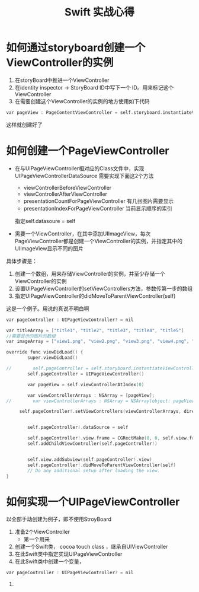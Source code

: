 #+TITLE: Swift 实战心得


* 如何通过storyboard创建一个ViewController的实例
1. 在storyBoard中推进一个ViewController
1. 在identity inspector -> StoryBoard ID中写下一个 ID。用来标记这个ViewController
1. 在需要创建这个ViewController的实例的地方使用如下代码
#+BEGIN_SRC C
var pageView : PageContentViewController = self.storyboard.instantiateViewControllerWithIdentifier("PageContentController") as PageContentViewController

#+END_SRC
这样就创建好了

* 如何创建一个PageViewController

- 在与UIPageViewController相对应的Class文件中，实现UIPageViewControllerDataSource
   需要实现下面这2个方法
   - viewControllerBeforeViewController
   - viewControllerAfterViewController
   - presentationCountForPageViewController  有几张图片需要显示
   - presentationIndexForPageViewController  当前显示顺序的索引

   指定self.datasoure = self

- 需要一个ViewController，在其中添加UIImageView，每次PageViewController都是创建一个ViewController的实例，并指定其中的UIImageView显示不同的图片


具体步骤是：
1. 创建一个数组，用来存储ViewController的实例，并至少存储一个ViewController的实例
1. 设置UIPageViewController的setViewControllers方法，参数传第一步的数组
1. 指定UIPageViewController的didMoveToParentViewController(self)
 

这是一个例子。用说的真说不明白啊

#+BEGIN_SRC C
var pageController : UIPageViewController? = nil
    
var titleArray = ["title1", "title2", "title3", "title4", "title5"]
//需要显示的图片的数组
var imageArray = ["view1.png", "view2.png", "view3.png", "view4.png", "view5.png"]
    
override func viewDidLoad() {
        super.viewDidLoad()
        
//        self.pageController = self.storyboard.instantiateViewControllerWithIdentifier("PageViewController") as? UIPageViewController
        self.pageController = UIPageViewController()
        
        var pageView = self.viewControllerAtIndex(0)

        var viewControllerArrays : NSArray = [pageView];
//        var viewControllerArrays : NSArray = NSArray(object: pageView)
   
     self.pageController!.setViewControllers(viewControllerArrays, direction: UIPageViewControllerNavigationDirection.Forward, animated: false, completion: nil)

        
        self.pageController!.dataSource = self
        
        self.pageController!.view.frame = CGRectMake(0, 0, self.view.frame.size.width, self.view.frame.size.height)
        self.addChildViewController(self.pageController!)
        

        self.view.addSubview(self.pageController!.view)
        self.pageController!.didMoveToParentViewController(self)
        // Do any additional setup after loading the view.
}

#+END_SRC


* 如何实现一个UIPageViewController
以全部手动创建为例子，即不使用StroyBoard
1. 准备2个ViewController
    - 第一个用来


1. 创建一个Swift类， cocoa touch class ，继承自UIViewController
1. 在此Swift类中指定实现UIPageViewController
1. 在此Swift类中创建一个变量，
#+BEGIN_SRC C
var pageController : UIPageViewController? = nil
#+END_SRC

1. 